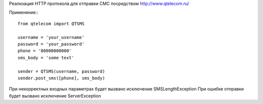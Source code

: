 Реализация HTTP протокола для отправки СМС посредством http://www.qtelecom.ru/

Применение:::

    from qtelecom import QTSMS

    username = 'your_username'
    password = 'your_password'
    phone = '80000000000'
    sms_body = 'some text'

    sender = QTSMS(username, password)
    sender.post_sms([phone], sms_body)

При некорректных входных параметрах будет вызвано исключение SMSLengthException
При ошибке отправки будет вызвано исключение ServerException